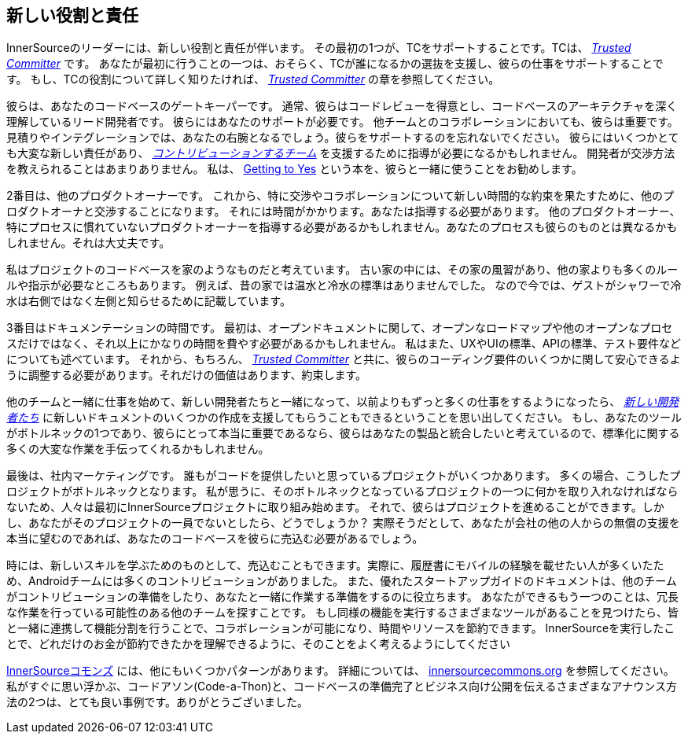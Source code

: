 == 新しい役割と責任

InnerSourceのリーダーには、新しい役割と責任が伴います。
その最初の1つが、TCをサポートすることです。TCは、 https://innersourcecommons.org/learn/learning-path/trusted-committer[_Trusted Committer_] です。
あなたが最初に行うことの一つは、おそらく、TCが誰になるかの選抜を支援し、彼らの仕事をサポートすることです。
もし、TCの役割について詳しく知りたければ、 https://innersourcecommons.org/learn/learning-path/trusted-committer[_Trusted Committer_] の章を参照してください。

彼らは、あなたのコードベースのゲートキーパーです。
通常、彼らはコードレビューを得意とし、コードベースのアーキテクチャを深く理解しているリード開発者です。
彼らにはあなたのサポートが必要です。
他チームとのコラボレーションにおいても、彼らは重要です。
見積りやインテグレーションでは、あなたの右腕となるでしょう。彼らをサポートするのを忘れないでください。
彼らにはいくつかとても大変な新しい責任があり、 https://innersourcecommons.org/learn/learning-path/contributor[_コントリビューションするチーム_] を支援するために指導が必要になるかもしれません。
開発者が交渉方法を教えられることはあまりありません。
私は、 https://www.amazon.com/Getting-Yes-Negotiating-Agreement-Without/dp/0143118757/[Getting to Yes] という本を、彼らと一緒に使うことをお勧めします。

2番目は、他のプロダクトオーナーです。
これから、特に交渉やコラボレーションについて新しい時間的な約束を果たすために、他のプロダクトオーナと交渉することになります。
それには時間がかかります。あなたは指導する必要があります。
他のプロダクトオーナー、特にプロセスに慣れていないプロダクトオーナーを指導する必要があるかもしれません。あなたのプロセスも彼らのものとは異なるかもしれません。それは大丈夫です。

私はプロジェクトのコードベースを家のようなものだと考えています。
古い家の中には、その家の風習があり、他の家よりも多くのルールや指示が必要なところもあります。
例えば、昔の家では温水と冷水の標準はありませんでした。
なので今では、ゲストがシャワーで冷水は右側ではなく左側と知らせるために記載しています。

3番目はドキュメンテーションの時間です。
最初は、オープンドキュメントに関して、オープンなロードマップや他のオープンなプロセスだけではなく、それ以上にかなりの時間を費やす必要があるかもしれません。
私はまた、UXやUIの標準、APIの標準、テスト要件などについても述べています。
それから、もちろん、 https://innersourcecommons.org/learn/learning-path/trusted-committer[_Trusted Committer_] と共に、彼らのコーディング要件のいくつかに関して安心できるように調整する必要があります。それだけの価値はあります、約束します。

他のチームと一緒に仕事を始めて、新しい開発者たちと一緒になって、以前よりもずっと多くの仕事をするようになったら、 https://innersourcecommons.org/learn/learning-path/contributor[_新しい開発者たち_] に新しいドキュメントのいくつかの作成を支援してもらうこともできるということを思い出してください。
もし、あなたのツールがボトルネックの1つであり、彼らにとって本当に重要であるなら、彼らはあなたの製品と統合したいと考えているので、標準化に関する多くの大変な作業を手伝ってくれるかもしれません。

最後は、社内マーケティングです。
誰もがコードを提供したいと思っているプロジェクトがいくつかあります。
多くの場合、こうしたプロジェクトがボトルネックとなります。
私が思うに、そのボトルネックとなっているプロジェクトの一つに何かを取り入れなければならないため、人々は最初にInnerSourceプロジェクトに取り組み始めます。
それで、彼らはプロジェクトを進めることができます。しかし、あなたがそのプロジェクトの一員でないとしたら、どうでしょうか？
実際そうだとして、あなたが会社の他の人からの無償の支援を本当に望むのであれば、あなたのコードベースを彼らに売込む必要があるでしょう。

時には、新しいスキルを学ぶためのものとして、売込むこともできます。実際に、履歴書にモバイルの経験を載せたい人が多くいたため、Androidチームには多くのコントリビューションがありました。
また、優れたスタートアップガイドのドキュメントは、他のチームがコントリビューションの準備をしたり、あなたと一緒に作業する準備をするのに役立ちます。
あなたができるもう一つのことは、冗長な作業を行っている可能性のある他のチームを探すことです。
もし同様の機能を実行するさまざまなツールがあることを見つけたら、皆と一緒に連携して機能分割を行うことで、コラボレーションが可能になり、時間やリソースを節約できます。
InnerSourceを実行したことで、どれだけのお金が節約できたかを理解できるように、そのことをよく考えるようにしてください

http://innersourcecommons.org/[InnerSourceコモンズ] には、他にもいくつかパターンがあります。
詳細については、 http://innersourcecommons.org/[innersourcecommons.org] を参照してください。
私がすぐに思い浮かぶ、コードアソン(Code-a-Thon)と、コードベースの準備完了とビジネス向け公開を伝えるさまざまなアナウンス方法の2つは、とても良い事例です。ありがとうございました。
